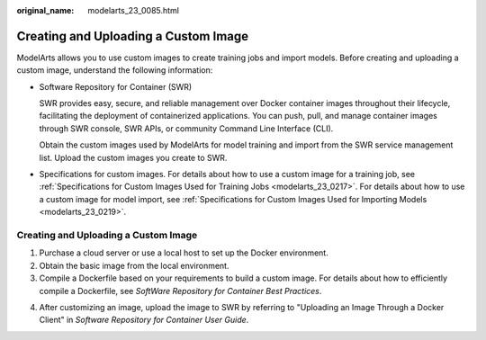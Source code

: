 :original_name: modelarts_23_0085.html

.. _modelarts_23_0085:

Creating and Uploading a Custom Image
=====================================

ModelArts allows you to use custom images to create training jobs and import models. Before creating and uploading a custom image, understand the following information:

-  Software Repository for Container (SWR)

   SWR provides easy, secure, and reliable management over Docker container images throughout their lifecycle, facilitating the deployment of containerized applications. You can push, pull, and manage container images through SWR console, SWR APIs, or community Command Line Interface (CLI).

   Obtain the custom images used by ModelArts for model training and import from the SWR service management list. Upload the custom images you create to SWR.

-  Specifications for custom images. For details about how to use a custom image for a training job, see :ref:`Specifications for Custom Images Used for Training Jobs <modelarts_23_0217>`. For details about how to use a custom image for model import, see :ref:`Specifications for Custom Images Used for Importing Models <modelarts_23_0219>`.

.. _modelarts_23_0085__en-us_topic_0171858297_section125639162589:

.. _creating-and-uploading-a-custom-image-1:

Creating and Uploading a Custom Image
-------------------------------------

#. Purchase a cloud server or use a local host to set up the Docker environment.
#. Obtain the basic image from the local environment.
#. Compile a Dockerfile based on your requirements to build a custom image. For details about how to efficiently compile a Dockerfile, see *SoftWare Repository for Container Best Practices*.

4. After customizing an image, upload the image to SWR by referring to "Uploading an Image Through a Docker Client" in *Software Repository for Container User Guide*.
